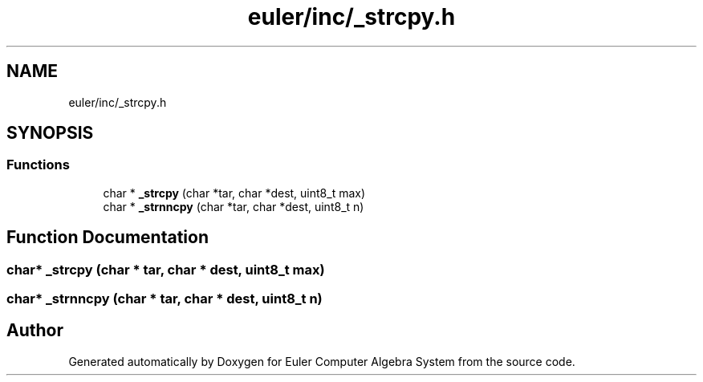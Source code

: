 .TH "euler/inc/_strcpy.h" 3 "Thu Feb 13 2020" "Euler Computer Algebra System" \" -*- nroff -*-
.ad l
.nh
.SH NAME
euler/inc/_strcpy.h
.SH SYNOPSIS
.br
.PP
.SS "Functions"

.in +1c
.ti -1c
.RI "char * \fB_strcpy\fP (char *tar, char *dest, uint8_t max)"
.br
.ti -1c
.RI "char * \fB_strnncpy\fP (char *tar, char *dest, uint8_t n)"
.br
.in -1c
.SH "Function Documentation"
.PP 
.SS "char* _strcpy (char * tar, char * dest, uint8_t max)"

.SS "char* _strnncpy (char * tar, char * dest, uint8_t n)"

.SH "Author"
.PP 
Generated automatically by Doxygen for Euler Computer Algebra System from the source code\&.
